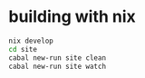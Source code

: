 * building with nix

#+BEGIN_SRC sh
nix develop
cd site
cabal new-run site clean
cabal new-run site watch
#+END_SRC
